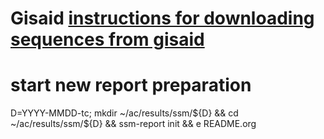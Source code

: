 #+STARTUP: showall
#+STARTUP: indent
# Time-stamp: <2019-09-04 11:13:24 eu>
* Gisaid [[file:~/AD/sources/acmacs-whocc/doc/gisaid.org][instructions for downloading sequences from gisaid]]
* start new report preparation
D=YYYY-MMDD-tc; mkdir ~/ac/results/ssm/${D} && cd ~/ac/results/ssm/${D} && ssm-report init && e README.org
* COMMENT local vars ======================================================================
# Local Variables:
# eval: (auto-fill-mode 0)
# eval: (add-hook 'before-save-hook 'time-stamp)
# End:


